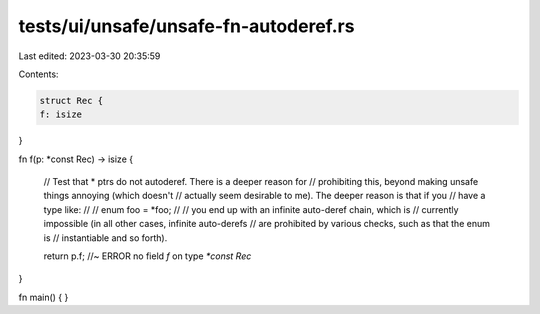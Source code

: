 tests/ui/unsafe/unsafe-fn-autoderef.rs
======================================

Last edited: 2023-03-30 20:35:59

Contents:

.. code-block:: rs

    struct Rec {
    f: isize
}

fn f(p: *const Rec) -> isize {

    // Test that * ptrs do not autoderef.  There is a deeper reason for
    // prohibiting this, beyond making unsafe things annoying (which doesn't
    // actually seem desirable to me).  The deeper reason is that if you
    // have a type like:
    //
    //    enum foo = *foo;
    //
    // you end up with an infinite auto-deref chain, which is
    // currently impossible (in all other cases, infinite auto-derefs
    // are prohibited by various checks, such as that the enum is
    // instantiable and so forth).

    return p.f; //~ ERROR no field `f` on type `*const Rec`
}

fn main() {
}


